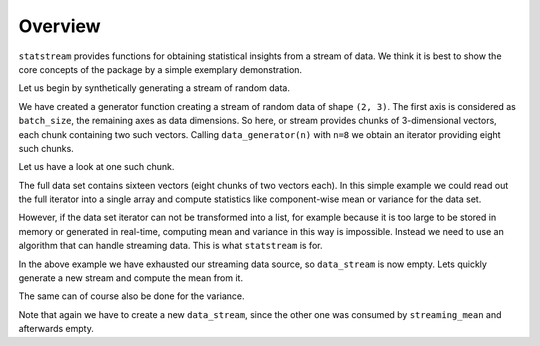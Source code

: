 Overview
========

``statstream`` provides functions for obtaining statistical insights from a
stream of data. We think it is best to show the core concepts of the package by
a simple exemplary demonstration.

Let us begin by synthetically generating a stream of random data.

.. doctest::

    >>> import numpy as np
    >>> def data_generator(n):
    ...     for _ in range(n):
    ...         yield np.random.randn(2, 3)
    >>> data_stream = data_generator(8)

We have created a generator function creating a stream of random data of shape
``(2, 3)``. The first axis is considered as ``batch_size``, the remaining axes
as data dimensions. So here, or stream provides chunks of 3-dimensional
vectors, each chunk containing two such vectors. Calling ``data_generator(n)``
with ``n=8`` we obtain an iterator providing eight such chunks.

Let us have a look at one such chunk.

.. doctest::

    >>> next(data_stream)  # doctest: +SKIP
    array([[-0.96083597, -0.86513521, -0.70060355],
           [ 0.2771605 , -1.58573487,  1.16854072]])  # random


The full data set contains sixteen vectors (eight chunks of two vectors each).
In this simple example we could read out the full iterator into a single array
and compute statistics like component-wise mean or variance for the data set.


.. doctest::

    >>> arr = np.concatenate(list(data_stream), axis=0)
    >>> arr.shape
    (16, 3)
    >>> np.mean(arr, axis=0)  # doctest: +SKIP
    array([ 0.30680563, -0.30335616, -0.06189916])  # random
    >>> np.var(arr, axis=0) # doctest: +SKIP
    array([0.93472631, 1.4720951 , 1.13723147])  # random

However, if the data set iterator can not be transformed into a list, for
example because it is too large to be stored in memory or generated in
real-time, computing mean and variance in this way is impossible. Instead we
need to use an algorithm that can handle streaming data. This is what
``statstream`` is for.

In the above example we have exhausted our streaming data source, so
``data_stream`` is now empty. Lets quickly generate a new stream and compute
the mean from it.

.. doctest::

    >>> data_stream = data_generator(8)
    >>> from statstream.exact import streaming_mean, streaming_var
    >>> streaming_mean(data_stream) # doctest: +SKIP
    array([-0.41722521,  0.0331529 ,  0.14349293])  # random

The same can of course also be done for the variance.

.. doctest::

    >>> data_stream = data_generator(8)
    >>> streaming_var(data_stream)  # doctest: +SKIP
    array([0.64355842, 1.44646403, 0.74006582])  # random

Note that again we have to create a new ``data_stream``, since the other one
was consumed by ``streaming_mean`` and afterwards empty.
